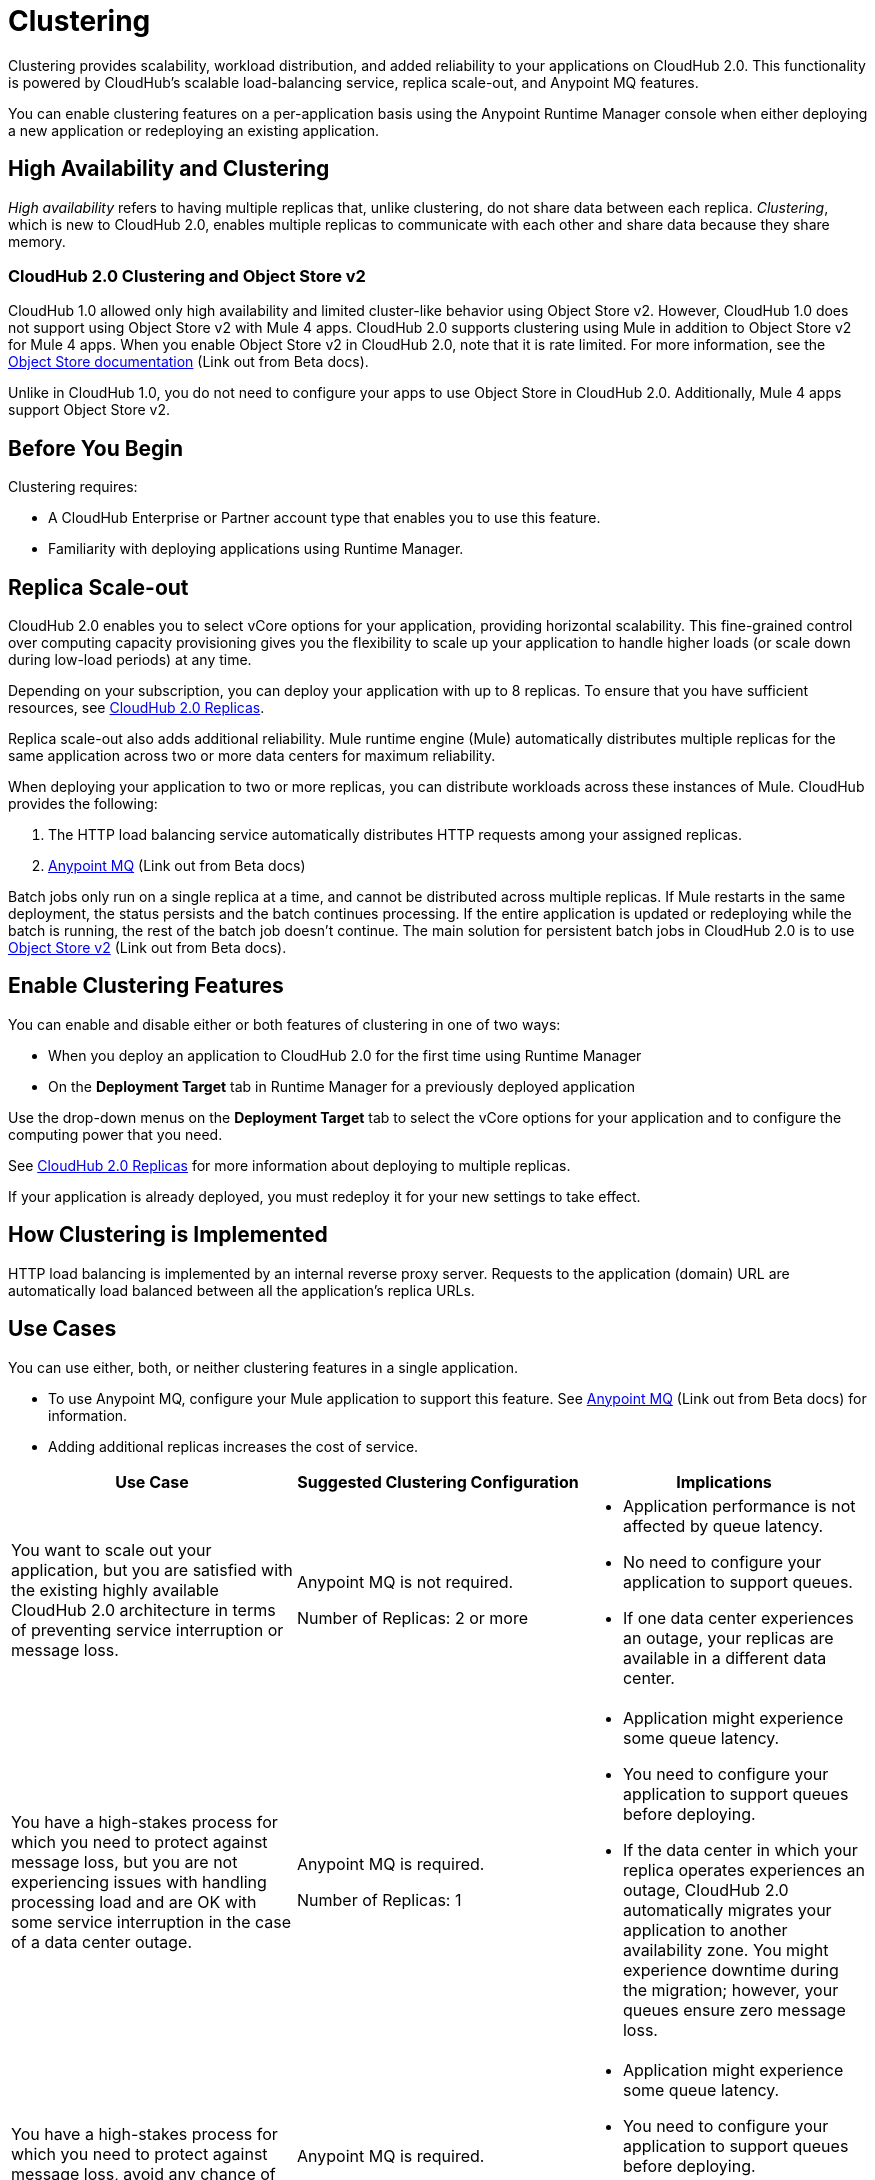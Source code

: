 = Clustering

Clustering provides scalability, workload distribution, and added reliability to your applications on CloudHub 2.0.
This functionality is powered by CloudHub's scalable load-balancing service, replica scale-out, and Anypoint MQ features.

You can enable clustering features on a per-application basis using the Anypoint Runtime Manager console when either deploying a new application or redeploying an existing application.

== High Availability and Clustering

_High availability_ refers to having multiple replicas that, unlike clustering, do not share data between each replica. _Clustering_, which is new to CloudHub 2.0, enables multiple replicas to communicate with each other and share data because they share memory. 

=== CloudHub 2.0 Clustering and Object Store v2

CloudHub 1.0 allowed only high availability and limited cluster-like behavior using Object Store v2. However, CloudHub 1.0 does not support using Object Store v2 with Mule 4 apps. CloudHub 2.0 supports clustering using Mule in addition to Object Store v2 for Mule 4 apps. When you enable Object Store v2 in CloudHub 2.0, note that it is rate limited. For more information, see the https://docs.mulesoft.com/object-store/[Object Store documentation^] (Link out from Beta docs).

Unlike in CloudHub 1.0, you do not need to configure your apps to use Object Store in CloudHub 2.0. Additionally, Mule 4 apps support Object Store v2.

== Before You Begin

Clustering requires:

* A CloudHub Enterprise or Partner account type that enables you to use this feature.
* Familiarity with deploying applications using Runtime Manager.

[[replica-scale-out]]
== Replica Scale-out

CloudHub 2.0 enables you to select vCore options for your application, providing horizontal scalability.
This fine-grained control over computing capacity provisioning gives you the flexibility to scale up your application to handle higher loads (or scale down during low-load periods) at any time.



Depending on your subscription, you can deploy your application with up to 8 replicas.
To ensure that you have sufficient resources, see xref:ch2-architecture.adoc#cloudhub-2-replicas[CloudHub 2.0 Replicas].

Replica scale-out also adds additional reliability.
Mule runtime engine (Mule) automatically distributes multiple replicas for the same application across two or more data centers for maximum reliability.

When deploying your application to two or more replicas, you can distribute workloads across these instances of Mule.
CloudHub provides the following:

. The HTTP load balancing service automatically distributes HTTP requests among your assigned replicas.
. https://docs.mulesoft.com/mq/[Anypoint MQ^] (Link out from Beta docs)

Batch jobs only run on a single replica at a time, and cannot be distributed across multiple replicas.
If Mule restarts in the same deployment, the status persists and the batch continues processing.
If the entire application is updated or redeploying while the batch is running, the rest of the batch job doesn't continue.
The main solution for persistent batch jobs in CloudHub 2.0 is to use 
https://docs.mulesoft.com/object-store/[Object Store v2^] (Link out from Beta docs).

== Enable Clustering Features

You can enable and disable either or both features of clustering in one of two ways:

* When you deploy an application to CloudHub 2.0 for the first time using Runtime Manager
* On the *Deployment Target* tab in Runtime Manager for a previously deployed application

Use the drop-down menus on the *Deployment Target* tab to select the vCore options for your application and to configure the computing power that you need.

See xref:ch2-architecture.adoc#cloudhub-2-replicas[CloudHub 2.0 Replicas] for more information about deploying to multiple replicas.

If your application is already deployed, you must redeploy it for your new settings to take effect.

== How Clustering is Implemented

HTTP load balancing is implemented by an internal reverse proxy server.
Requests to the application (domain) URL are automatically load balanced between all the application's replica URLs.

//// 
Clients can bypass the clustering load balancer by using a replica's direct URL.
See xref:cloudhub-networking-guide.adoc[CloudHub Networking Guide^] for more information in how to access an application in a specific CloudHub 2.0 replica.
////

== Use Cases

You can use either, both, or neither clustering features in a single application.

* To use Anypoint MQ, configure your Mule application to support this feature. See https://docs.mulesoft.com/mq/[Anypoint MQ^] (Link out from Beta docs) for information.
* Adding additional replicas increases the cost of service.

[%header,cols="3*a"]
|===
|Use Case |Suggested Clustering Configuration |Implications
|You want to scale out your application, but you are satisfied with the existing highly available CloudHub 2.0 architecture in terms of preventing service interruption or message loss. |
Anypoint MQ is not required.

Number of Replicas: 2 or more

|
* Application performance is not affected by queue latency.
* No need to configure your application to support queues.
* If one data center experiences an outage, your replicas are available in a different data center.

|You have a high-stakes process for which you need to protect against message loss, but you are not experiencing issues with handling processing load and are OK with some service interruption in the case of a data center outage. |
Anypoint MQ is required.

Number of Replicas: 1

|
* Application might experience some queue latency.
* You need to configure your application to support queues before deploying.
* If the data center in which your replica operates experiences an outage, CloudHub 2.0 automatically migrates your application to another availability zone. You might experience downtime during the migration; however, your queues ensure zero message loss.

|You have a high-stakes process for which you need to protect against message loss, avoid any chance of service interruption, and handle large processing loads. |
Anypoint MQ is required.

Number of Replicas: 2 or more

|
* Application might experience some queue latency.
* You need to configure your application to support queues before deploying.
* If one data center experiences an outage, your replicas are automatically distributed to ensure redundancy.

|You have an application that does not have any special requirements regarding either processing load or message loss. |
Anypoint MQ is not required.

Number of Replicas: 1

|
* Application performance is not affected by queue latency.
* No need to configure your application to support queues.
* If the data center in which your replica operates experiences an outage, CloudHub 2.0 automatically migrates your application to another availability zone, but you might experience some downtime and message loss during the migration.

|===

== See Also

* xref:ch2-architecture.adoc[]
* https://docs.mulesoft.com/mq/[Anypoint MQ^] (Link out from Beta docs)
* https://docs.mulesoft.com/object-store/[Object Store^] (Link out from Beta docs)

